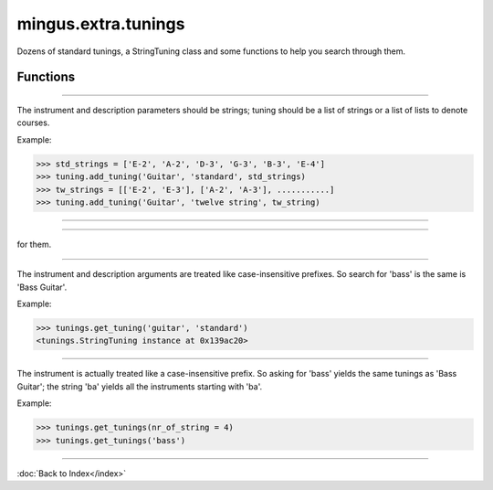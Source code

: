 ====================
mingus.extra.tunings
====================

Dozens of standard tunings, a StringTuning class and some functions to help
you search through them.

Functions
---------


----

.. function:: add_tuning(instrument, description, tuning)

  Add a new tuning to the index.

The instrument and description parameters should be strings; tuning
should be a list of strings or a list of lists to denote courses.

Example:

>>> std_strings = ['E-2', 'A-2', 'D-3', 'G-3', 'B-3', 'E-4']
>>> tuning.add_tuning('Guitar', 'standard', std_strings)
>>> tw_strings = [['E-2', 'E-3'], ['A-2', 'A-3'], ...........]
>>> tuning.add_tuning('Guitar', 'twelve string', tw_string)


----

.. function:: fingers_needed(fingering)

  Return the number of fingers needed to play the given fingering.


----

.. function:: get_instruments()

  Return a sorted list of instruments that have string tunings defined
for them.


----

.. function:: get_tuning(instrument, description, nr_of_strings=None, nr_of_courses=None)

  Get the first tuning that satisfies the constraints.

The instrument and description arguments are treated like
case-insensitive prefixes. So search for 'bass' is the same is
'Bass Guitar'.

Example:

>>> tunings.get_tuning('guitar', 'standard')
<tunings.StringTuning instance at 0x139ac20>


----

.. function:: get_tunings(instrument=None, nr_of_strings=None, nr_of_courses=None)

  Search tunings on instrument, strings, courses or a combination.

The instrument is actually treated like a case-insensitive prefix. So
asking for 'bass' yields the same tunings as 'Bass Guitar'; the string
'ba' yields all the instruments starting with 'ba'.

Example:

>>> tunings.get_tunings(nr_of_string = 4)
>>> tunings.get_tunings('bass')

----

:doc:`Back to Index</index>`
